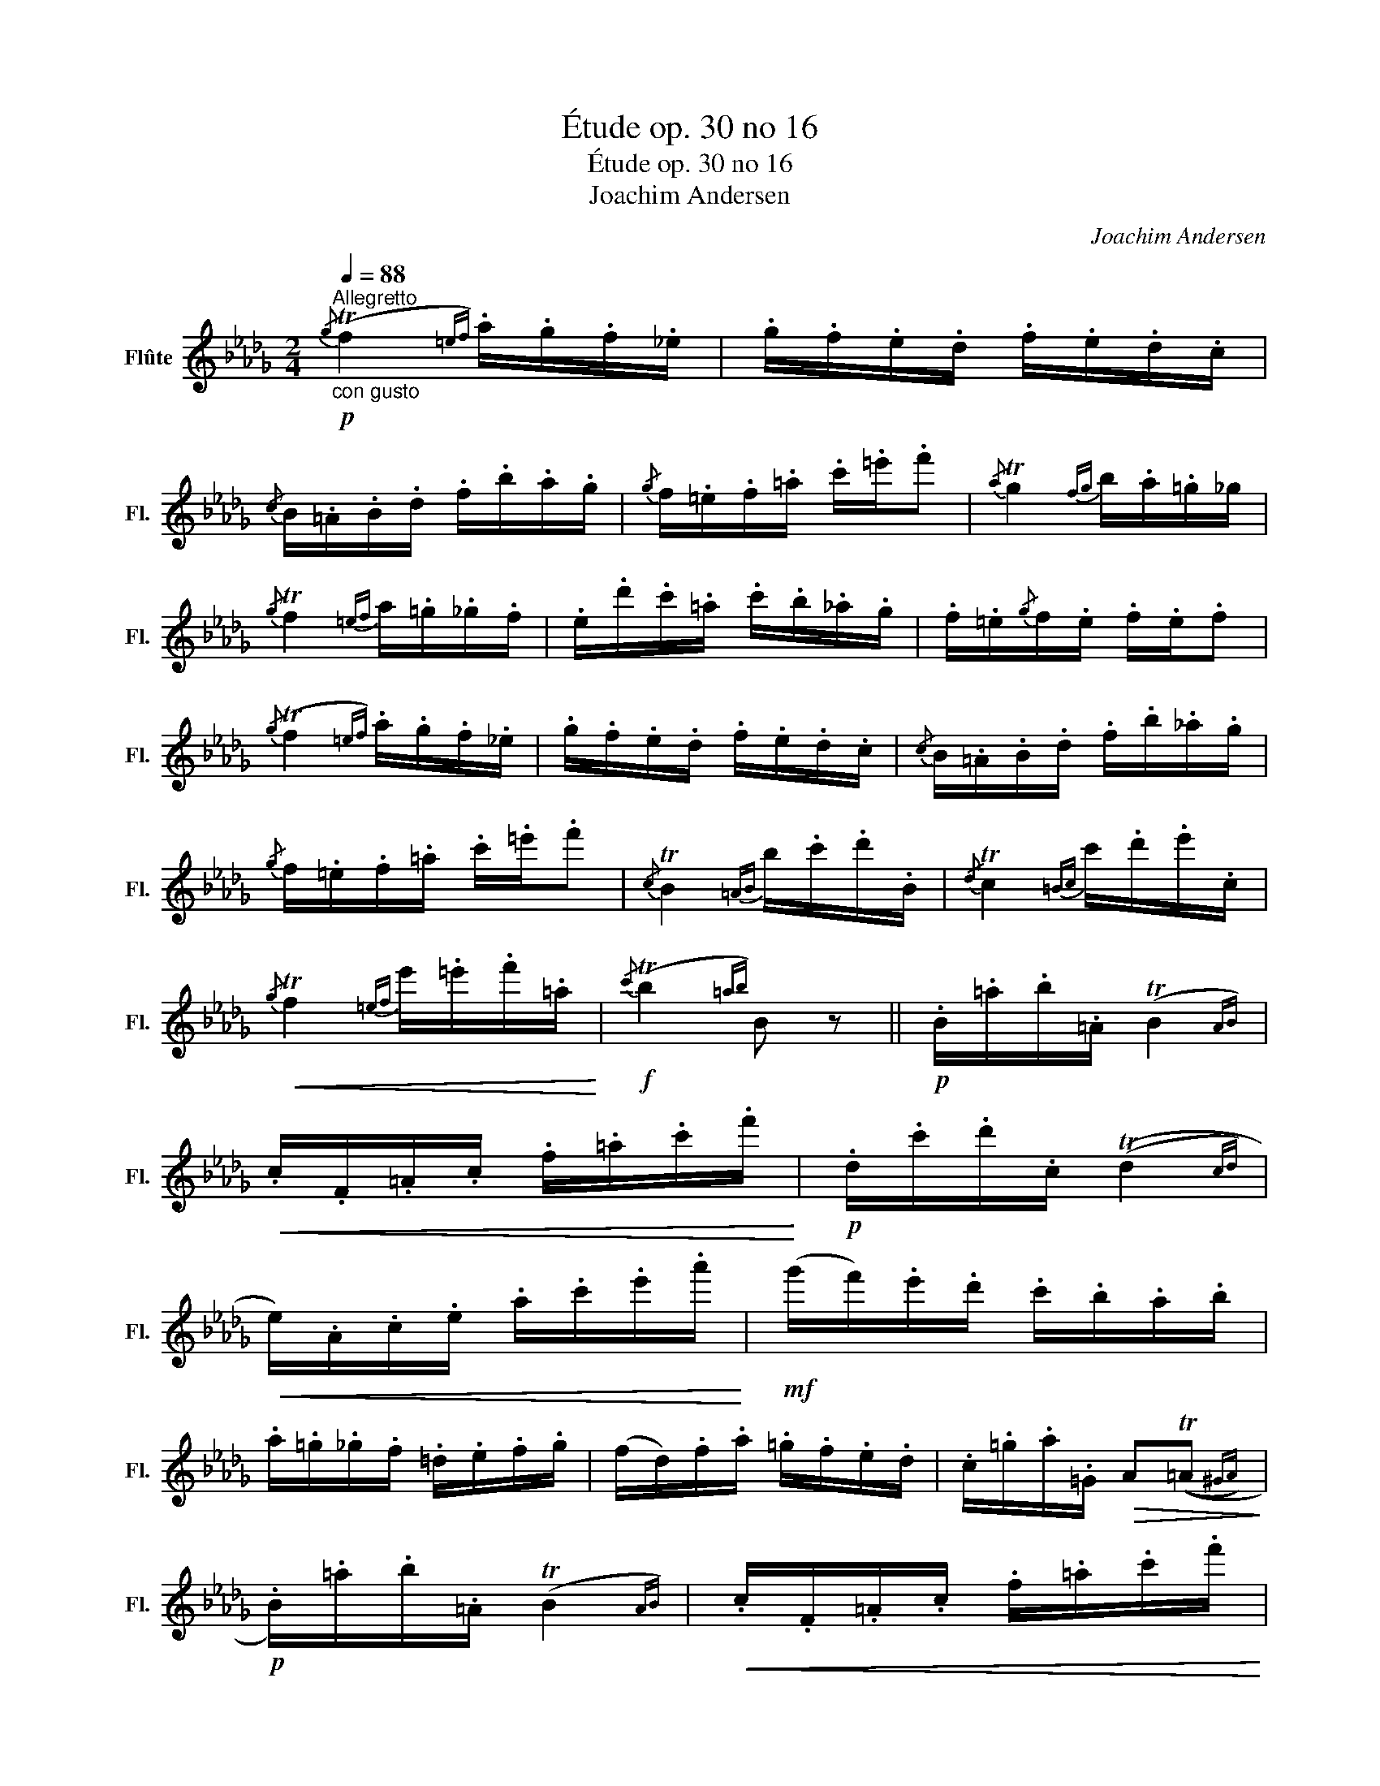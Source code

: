 X:1
T:Étude op. 30 no 16
T:Étude op. 30 no 16
T:Joachim Andersen
C:Joachim Andersen
L:1/8
Q:1/4=88
M:2/4
K:Db
V:1 treble nm="Flûte" snm="Fl."
V:1
"^Allegretto"!p!"_con gusto"{/g} (Tf2{=ef)} .a/.g/.f/._e/ | .g/.f/.e/.d/ .f/.e/.d/.c/ | %2
{/c} B/.=A/.B/.d/ .f/.b/.a/.g/ |{/g} f/.=e/.f/.=a/ .c'/.=e'/.f' |{/a} Tg2{fg} b/.a/.=g/_g/ | %5
{/g} Tf2{=ef} a/.=g/._g/.f/ | .e/.d'/.c'/.=a/ .c'/.b/._a/.g/ | .f/.=e/{/g}f/.e/ .f/.e/.f | %8
{/g} (Tf2{=ef)} .a/.g/.f/._e/ | .g/.f/.e/.d/ .f/.e/.d/.c/ |{/c} B/.=A/.B/.d/ .f/.b/._a/.g/ | %11
{/g} f/.=e/.f/.=a/ .c'/.=e'/.f' |{/c} TB2{=AB} b/.c'/.d'/.B/ |{/d} Tc2{=Bc} c'/.d'/.e'/.c/ | %14
!<(!{/g} Tf2{=ef} e'/.=e'/.f'/.=a/!<)! |!f!{/c'} (Tb2{=ab)} B z ||!p! .B/.=a/.b/.=A/ (TB2{AB)} | %17
!<(! .c/.F/.=A/.c/ .f/.=a/.c'/.f'/!<)! |!p! .d/.c'/.d'/.c/ ((Td2{cd)} | %19
!<(! e/).A/.c/.e/ .a/.c'/.e'/.a'/!<)! |!mf! (g'/f'/).e'/.d'/ .c'/.b/.a/.b/ | %21
 .a/.=g/._g/.f/ .=d/.e/.f/.g/ | (f/d/).f/.a/ .=g/.f/.e/.d/ | .c/.=g/.a/.=G/!>(! A((T=A{^GA)}!>)! | %24
!p! .B/).=a/.b/.=A/ (TB2{AB)} |!<(! .c/.F/.=A/.c/ .f/.=a/.c'/.f'/!<)! | %26
!p! .d/.c'/.d'/.c/ ((Td2{cd)} |!<(! e/).A/.c/.e/ .a/.c'/.e'/.a'/!<)! | %28
!f! (__b'/g'/).f'/.=e'/ ._e'/.d'/.c'/.g'/ | (f'/_f'/).e'/.=d'/ ._d'/.c'/.b/.d'/ | %30
!>(! (c'/b/).=a/._a/ .=g/._g/.f/.=e/ | .f/.=A/.c/._e/ .g/.f/.e/.F/!>)! || %32
{/g} (Tf2{=ef)} .a/.g/.f/._e/ | .g/.f/.e/.d/ .f/.e/.d/.c/ |{/c} B/.=A/.B/.d/ .f/.b/.a/.g/ | %35
{/g} f/.=e/.f/.=a/ .c'/.=e'/.f' |{/a} Tg2{fg} b/.a/.=g/_g/ |{/g} Tf2{=ef} a/.=g/._g/.f/ | %38
 .e/.d'/.c'/.=a/ .c'/.b/._a/.g/ | .f/.=e/{/g}f/.e/ .f/.e/.f |{/g} (Tf2{=ef)} .a/.g/.f/._e/ | %41
 .g/.f/.e/.d/ .f/.e/.d/.c/ |{/c} B/.=A/.B/.d/ .f/.b/.a/.g/ | %43
!>(!{/g} f/.=e/.f/.=a/ .c'/.=e'/.f'!>)! |!mf!{/c} TB2{=AB} b/.c'/.d'/.B/ | %45
{/d} Tc2{=Bc} c'/.d'/.e'/.c/ |!<(!{/g} Tf2{=ef} f'/.^f'/.=g'/.=a'/!<)! | %47
!f! .b'/!>(!.g'/.f'/.d'/ .b/.g/.f/.d/!>)! |!mf!{/c} TB2{=AB}!<(! b/.c'/.d'/.B/ | %49
{/d} Tc2{=Bc} c'/!<)!.d'/.e'/.c/ |!f!{/g} Tf2{/g'} Tf'2 |!>(!{/_c'} Tb2{/f} Te2 | %52
{/a} Tg2{/d} T_c2 |{/B} T=A2!>)!{/g} Tf2 |!p!{/=c} (TB2{=AB)} ._A/.B/._c/.A/ | %55
 .G/.A/.B/.G/ .F/.G/.=G/.=A/ |{/=c} (TB2{=AB)} ._A/.B/._c/.A/ | .G/.A/.B/.G/ .F/.G/.=G/.=A/ | %58
{/c} (TB2{=AB)} .e/.d/.c/.B/ |{/e} (Td2{cd)} .g/.f/.e/.d/ |{/g} (Tf2{=ef)} .b/.a/.g/.f/ | %61
"_cresc." .e'/.d'/.c'/.b/ .g'/.f'/.e'/.d'/ |!f! .b'/.g'/.f'/.d'/!>(! .b/.e'/.d'/.b/ | %63
 .f/.c'/.b/.f/ .d/.g/.f/.d/!>)! |{/c} (TB4{=AB} |!p! b) z z2 |] %66

